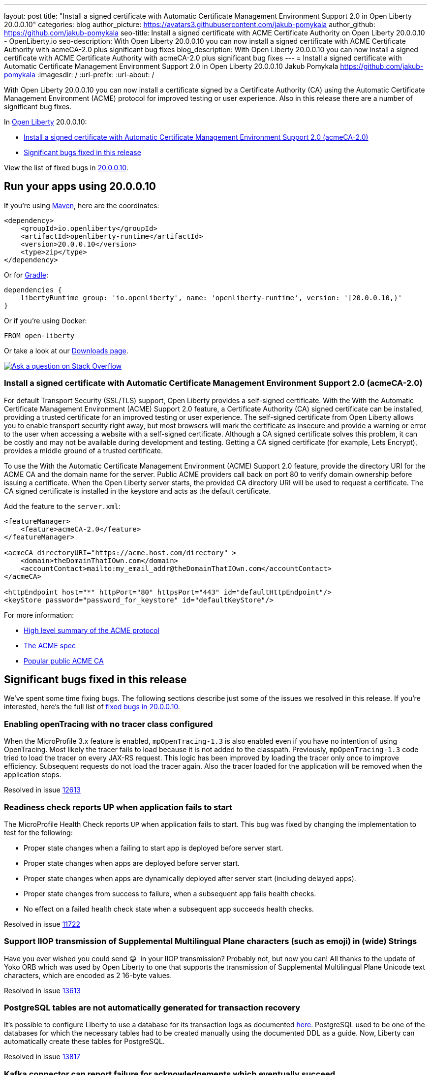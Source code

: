 ---
layout: post
title: "Install a signed certificate with Automatic Certificate Management Environment Support 2.0 in Open Liberty 20.0.0.10"
categories: blog
author_picture: https://avatars3.githubusercontent.com/jakub-pomykala
author_github: https://github.com/jakub-pomykala
seo-title: Install a signed certificate with ACME Certificate Authority on Open Liberty 20.0.0.10 - OpenLiberty.io
seo-description: With Open Liberty 20.0.0.10 you can now install a signed certificate with ACME Certificate Authority with acmeCA-2.0 plus significant bug fixes
blog_description: With Open Liberty 20.0.0.10 you can now install a signed certificate with ACME Certificate Authority with acmeCA-2.0 plus significant bug fixes
---
= Install a signed certificate with Automatic Certificate Management Environment Support 2.0 in Open Liberty 20.0.0.10
Jakub Pomykala <https://github.com/jakub-pomykala>
:imagesdir: /
:url-prefix:
:url-about: /
// tag::intro[]

With Open Liberty 20.0.0.10 you can now install a certificate signed by a Certificate Authority (CA) using the Automatic Certificate Management Environment (ACME) protocol for improved testing or user experience. Also in this release there are a number of significant bug fixes.

In link:{url-about}[Open Liberty] 20.0.0.10:

* <<acme, Install a signed certificate with Automatic Certificate Management Environment Support 2.0 (acmeCA-2.0)>>
* <<bugs, Significant bugs fixed in this release >>

View the list of fixed bugs in link:https://github.com/OpenLiberty/open-liberty/issues?q=label%3Arelease%3A200010+label%3A%22release+bug%22+[20.0.0.10].
// end::intro[]
// tag::run[]
[#run]

== Run your apps using 20.0.0.10
If you're using link:{url-prefix}/guides/maven-intro.html[Maven], here are the coordinates:
[source,xml]
----
<dependency>
    <groupId>io.openliberty</groupId>
    <artifactId>openliberty-runtime</artifactId>
    <version>20.0.0.10</version>
    <type>zip</type>
</dependency>
----
Or for link:{url-prefix}/guides/gradle-intro.html[Gradle]:
[source,gradle]
----
dependencies {
    libertyRuntime group: 'io.openliberty', name: 'openliberty-runtime', version: '[20.0.0.10,)'
}
----
Or if you're using Docker:
[source]
----
FROM open-liberty
----
//end::run[]
Or take a look at our link:{url-prefix}/downloads/[Downloads page].
[link=https://stackoverflow.com/tags/open-liberty]
image::img/blog/blog_btn_stack.svg[Ask a question on Stack Overflow, align="center"]
//tag::features[]
[#acme]
=== Install a signed certificate with Automatic Certificate Management Environment Support 2.0 (acmeCA-2.0)

For default Transport Security (SSL/TLS) support, Open Liberty provides a self-signed certificate. With the With the Automatic Certificate Management Environment (ACME) Support 2.0 feature, a Certificate Authority (CA) signed certificate can be installed, providing a trusted certificate for an improved testing or user experience. The self-signed certificate from Open Liberty allows you to enable transport security right away, but most browsers will mark the certificate as insecure and provide a warning or error to the user when accessing a website with a self-signed certificate. Although a CA signed certificate solves this problem, it can be costly and may not be available during development and testing. Getting a CA signed certificate (for example, Lets Encrypt), provides a middle ground of a trusted certificate.

To use the With the Automatic Certificate Management Environment (ACME) Support 2.0 feature, provide the directory URI for the ACME CA and the domain name for the server. Public ACME providers call back on port 80 to verify domain ownership before issuing a certificate. When the Open Liberty server starts, the provided CA directory URI will be used to request a certificate. The CA signed certificate is installed in the keystore and acts as the default certificate.

Add the feature to the `server.xml`:
[source, xml]
----
<featureManager> 
    <feature>acmeCA-2.0</feature>
</featureManager>

<acmeCA directoryURI="https://acme.host.com/directory" >
    <domain>theDomainThatIOwn.com</domain>
    <accountContact>mailto:my_email_addr@theDomainThatIOwn.com</accountContact>
</acmeCA>

<httpEndpoint host="*" httpPort="80" httpsPort="443" id="defaultHttpEndpoint"/>
<keyStore password="password_for_keystore" id="defaultKeyStore"/>
----

For more information:

* https://en.wikipedia.org/wiki/[High level summary of the ACME protocol]
* https://tools.ietf.org/html/rfc8555[The ACME spec]
* https://letsencrypt.org/[Popular public ACME CA]


[#bugs]
== Significant bugs fixed in this release

We’ve spent some time fixing bugs. The following sections describe just some of the issues we resolved in this release. If you’re interested, here's the full list of link:https://github.com/OpenLiberty/open-liberty/issues?q=label%3Arelease%3A200010+label%3A%22release+bug%22+[fixed bugs in 20.0.0.10].

=== Enabling openTracing with no tracer class configured

When the MicroProfile 3.x feature is enabled, `mpOpenTracing-1.3` is also enabled even if you have no intention of using OpenTracing. Most likely the tracer fails to load because it is not added to the classpath. Previously, `mpOpenTracing-1.3` code tried to load the tracer on every JAX-RS request. This logic has been improved by loading the tracer only once to improve efficiency. Subsequent requests do not load the tracer again. Also the tracer loaded for the application will be removed when the application stops.

Resolved in issue link:https://github.com/OpenLiberty/open-liberty/issues/12613[12613]

=== Readiness check reports UP when application fails to start

The MicroProfile Health Check reports `UP` when application fails to start. This bug was fixed by changing the implementation to test for the following:

* Proper state changes when a failing to start app is deployed before server start.
* Proper state changes when apps are deployed before server start.
* Proper state changes when apps are dynamically deployed after server start (including delayed apps).
* Proper state changes from success to failure, when a subsequent app fails health checks.
* No effect on a failed health check state when a subsequent app succeeds health checks.

Resolved in issue link:https://github.com/OpenLiberty/open-liberty/issues/11722[11722]

=== Support IIOP transmission of Supplemental Multilingual Plane characters (such as emoji) in (wide) Strings

Have you ever wished you could send &#128512;{nbsp} in your IIOP transmission?  Probably not, but now you can!  All thanks to the update of Yoko ORB which was used by Open Liberty to one that supports the transmission of Supplemental Multilingual Plane Unicode text characters, which are encoded as 2 16-byte values.

Resolved in issue link:https://github.com/OpenLiberty/open-liberty/issues/13613[13613]

=== PostgreSQL tables are not automatically generated for transaction recovery

It's possible to configure Liberty to use a database for its transaction logs as documented link:https://www.ibm.com/support/knowledgecenter/SSEQTP_liberty/com.ibm.websphere.wlp.doc/ae/twlp_store_logs_in_rdb.html[here]. PostgreSQL used to be one of the databases for which the necessary tables had to be created manually using the documented DDL as a guide. Now, Liberty can automatically create these tables for PostgreSQL.

Resolved in issue link:https://github.com/OpenLiberty/open-liberty/issues/13817[13817]

=== Kafka connector can report failure for acknowledgements which eventually succeed

When `Message.ack()` is called, the Kafka connector returns a result as a `CompletionStage` which completes when the Kafka commit operation has completed successfully. In some cases, the Kafka commit operation can fail and report a retriable exception, for example if there is a temporary problem contacting the Kafka broker.
Previously, the Kafka connector would report the retriable exception via the `CompletionStage`, but if it then went to run a commit operation for a later offset, the earlier messages would actually be successfully committed.
With this fix, if a Kafka commit operation fails with a retryable exception, the Kafka connector will retry the commit operation as necessary and will not report the exception via the `CompletionStage`. If the commit operation eventually succeeds, the success will be reported via the `CompletionStage`.

Find out more about message acknowledgement in reactive systems in link:https://openliberty.io/guides/microprofile-reactive-messaging-acknowledgment.html[our new reactive messaging guide].

Resolved in issue link:https://github.com/OpenLiberty/open-liberty/issues/13404[13404]

//end::features[]
== Get Open Liberty 20.0.0.10 now
Available through <<run,Maven, Gradle, Docker, and as a downloadable archive>>.

